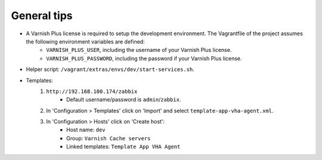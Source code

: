 General tips
============

- A Varnish Plus license is required to setup the development environment. The Vagrantfile of the project assumes the following environment variables are defined:
    - ``VARNISH_PLUS_USER``, including the username of your Varnish Plus license.
    - ``VARNISH_PLUS_PASSWORD``, including the password if your Varnish Plus license.

- Helper script: ``/vagrant/extras/envs/dev/start-services.sh``.

- Templates:
    1. ``http://192.168.100.174/zabbix``
        - Default username/password is ``admin``/``zabbix``.

    2. In 'Configuration > Templates' click on 'Import' and select ``template-app-vha-agent.xml``.

    3. In 'Configuration > Hosts' click on 'Create host':
        - Host name: ``dev``
        - Group: ``Varnish Cache servers``
        - Linked templates: ``Template App VHA Agent``
